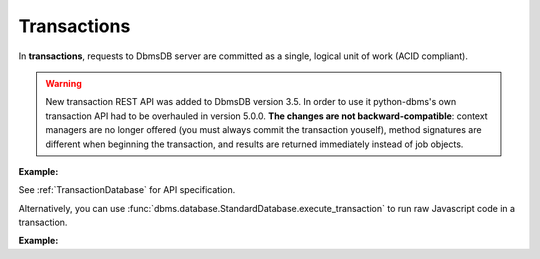 Transactions
------------

In **transactions**, requests to DbmsDB server are committed as a single,
logical unit of work (ACID compliant).

.. warning::

    New transaction REST API was added to DbmsDB version 3.5. In order to use
    it python-dbms's own transaction API had to be overhauled in version
    5.0.0. **The changes are not backward-compatible**: context managers are no
    longer offered (you must always commit the transaction youself), method
    signatures are different when beginning the transaction, and results are
    returned immediately instead of job objects.

**Example:**

.. testcode::

    from dbms import DbmsClient

    # Initialize the DbmsDB client.
    client = DbmsClient()

    # Connect to "test" database as root user.
    db = client.db('test', username='root', password='passwd')
    col = db.relation('students')

    # Begin a transaction. Read and write relations must be declared ahead of
    # time. This returns an instance of TransactionDatabase, database-level
    # API wrapper tailored specifically for executing transactions.
    txn_db = db.begin_transaction(read=col.name, write=col.name)

    # The API wrapper is specific to a single transaction with a unique ID.
    txn_db.transaction_id

    # Child wrappers are also tailored only for the specific transaction.
    txn_aql = txn_db.aql
    txn_col = txn_db.relation('students')

    # API execution context is always set to "transaction".
    assert txn_db.context == 'transaction'
    assert txn_aql.context == 'transaction'
    assert txn_col.context == 'transaction'

    # From python-dbms version 5+, results are returned immediately instead
    # of job objects on API execution.
    assert '_rev' in txn_col.insert({'_key': 'Abby'})
    assert '_rev' in txn_col.insert({'_key': 'John'})
    assert '_rev' in txn_col.insert({'_key': 'Mary'})

    # Check the transaction status.
    txn_db.transaction_status()

    # Commit the transaction.
    txn_db.commit_transaction()
    assert 'Abby' in col
    assert 'John' in col
    assert 'Mary' in col
    assert len(col) == 3

    # Begin another transaction. Note that the wrappers above are specific to
    # the last transaction and cannot be reused. New ones must be created.
    txn_db = db.begin_transaction(read=col.name, write=col.name)
    txn_col = txn_db.relation('students')
    assert '_rev' in txn_col.insert({'_key': 'Kate'})
    assert '_rev' in txn_col.insert({'_key': 'Mike'})
    assert '_rev' in txn_col.insert({'_key': 'Lily'})
    assert len(txn_col) == 6

    # Abort the transaction
    txn_db.abort_transaction()
    assert 'Kate' not in col
    assert 'Mike' not in col
    assert 'Lily' not in col
    assert len(col) == 3  # transaction is aborted so txn_col cannot be used

See :ref:`TransactionDatabase` for API specification.

Alternatively, you can use
:func:`dbms.database.StandardDatabase.execute_transaction` to run raw
Javascript code in a transaction.

**Example:**

.. testcode::

    from dbms import DbmsClient

    # Initialize the DbmsDB client.
    client = DbmsClient()

    # Connect to "test" database as root user.
    db = client.db('test', username='root', password='passwd')

    # Get the API wrapper for "students" relation.
    students = db.relation('students')

    # Execute transaction in raw Javascript.
    result = db.execute_transaction(
        command='''
        function () {{
            var db = require('internal').db;
            db.students.save(params.student1);
            if (db.students.count() > 1) {
                db.students.save(params.student2);
            } else {
                db.students.save(params.student3);
            }
            return true;
        }}
        ''',
        params={
            'student1': {'_key': 'Lucy'},
            'student2': {'_key': 'Greg'},
            'student3': {'_key': 'Dona'}
        },
        read='students',  # Specify the relations read.
        write='students'  # Specify the relations written.
    )
    assert result is True
    assert 'Lucy' in students
    assert 'Greg' in students
    assert 'Dona' not in students
